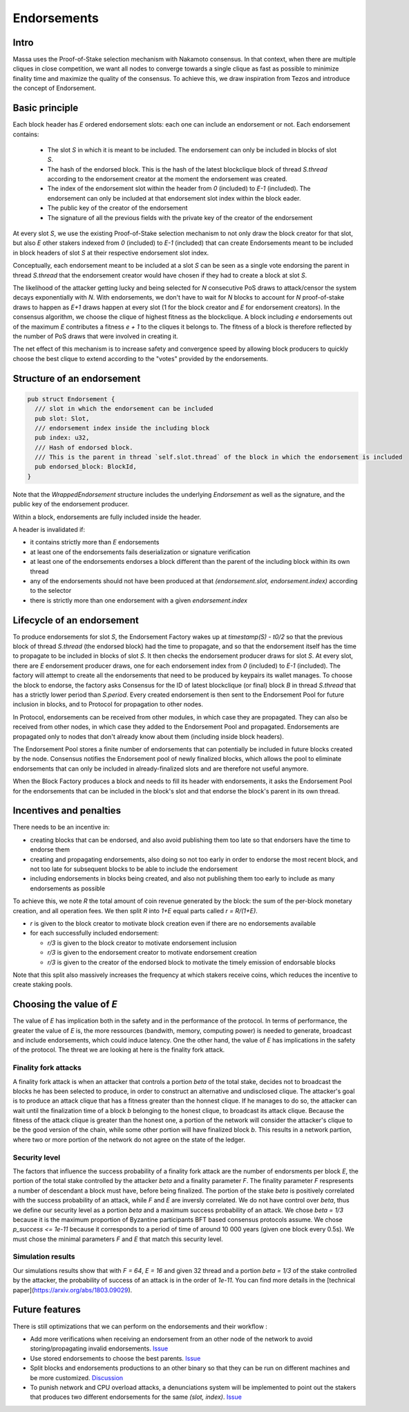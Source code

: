 ============
Endorsements
============

Intro
=====


Massa uses the Proof-of-Stake selection mechanism with Nakamoto consensus.
In that context, when there are multiple cliques in close competition,
we want all nodes to converge towards a single clique as fast as possible to minimize finality time and maximize the quality of the consensus.
To achieve this, we draw inspiration from Tezos and introduce the concept of Endorsement.

Basic principle
===============

Each block header has `E` ordered endorsement slots: each one can include an endorsement or not. 
Each endorsement contains:
  * The slot `S` in which it is meant to be included. The endorsement can only be included in blocks of slot `S`.
  * The hash of the endorsed block. This is the hash of the latest blockclique block of thread `S.thread` according to the endorsement creator at the moment the endorsement was created.
  * The index of the endorsement slot within the header from `0` (included) to `E-1` (included). The endorsement can only be included at that endorsement slot index within the block eader.
  * The public key of the creator of the endorsement
  * The signature of all the previous fields with the private key of the creator of the endorsement

At every slot `S`, we use the existing Proof-of-Stake selection mechanism to not only draw the block creator for that slot,
but also `E` other stakers indexed from `0` (included) to `E-1` (included) that can create Endorsements meant to be included in block headers of slot `S` at their respective endorsement slot index.

Conceptually, each endorsement meant to be included at a slot `S` can be seen as a single vote endorsing the parent in thread `S.thread`
that the endorsement creator would have chosen if they had to create a block at slot `S`.

The likelihood of the attacker getting lucky and being selected for `N` consecutive PoS draws to attack/censor the system decays exponentially with `N`.
With endorsements, we don't have to wait for `N` blocks to account for `N` proof-of-stake draws to happen as `E+1` draws happen at every slot (1 for the block creator and `E` for endorsement creators).
In the consensus algorithm, we choose the clique of highest fitness as the blockclique.
A block including `e` endorsements out of the maximum `E` contributes a fitness `e + 1` to the cliques it belongs to.
The fitness of a block is therefore reflected by the number of PoS draws that were involved in creating it.

The net effect of this mechanism is to increase safety and convergence speed
by allowing block producers to quickly choose the best clique to extend according to the "votes" provided by the endorsements.


Structure of an endorsement
===========================

.. code:: rust

  pub struct Endorsement {
    /// slot in which the endorsement can be included
    pub slot: Slot,
    /// endorsement index inside the including block
    pub index: u32,
    /// Hash of endorsed block.
    /// This is the parent in thread `self.slot.thread` of the block in which the endorsement is included
    pub endorsed_block: BlockId,
  }


Note that the `WrappedEndorsement` structure includes the underlying `Endorsement` as well as the signature, and the public key of the endorsement producer.

Within a block, endorsements are fully included inside the header.

A header is invalidated if:

* it contains strictly more than `E` endorsements
* at least one of the endorsements fails deserialization or signature verification
* at least one of the endorsements endorses a block different than the parent of the including block within its own thread
* any of the endorsements should not have been produced at that `(endorsement.slot, endorsement.index)` according to the selector
* there is strictly more than one endorsement with a given `endorsement.index` 

Lifecycle of an endorsement
===========================

To produce endorsements for slot `S`, the Endorsement Factory wakes up at `timestamp(S) - t0/2` so that the previous block of thread `S.thread` (the endorsed block) had the time to propagate,
and so that the endorsement itself has the time to propagate to be included in blocks of slot `S`.
It then checks the endorsement producer draws for slot `S`. At every slot, there are `E` endorsement producer draws, one for each endorsement index from `0` (included) to `E-1` (included).
The factory will attempt to create all the endorsements that need to be produced by keypairs its wallet manages.
To choose the block to endorse, the factory asks Consensus for the ID of latest blockclique (or final) block `B` in thread `S.thread` that has a strictly lower period than `S.period`.
Every created endorsement is then sent to the Endorsement Pool for future inclusion in blocks, and to Protocol for propagation to other nodes.

In Protocol, endorsements can be received from other modules, in which case they are propagated.
They can also be received from other nodes, in which case they added to the Endorsement Pool and propagated.
Endorsements are propagated only to nodes that don't already know about them (including inside block headers).

The Endorsement Pool stores a finite number of endorsements that can potentially be included in future blocks created by the node.
Consensus notifies the Endorsement pool of newly finalized blocks,
which allows the pool to eliminate endorsements that can only be included in already-finalized slots and are therefore not useful anymore.

When the Block Factory produces a block and needs to fill its header with endorsements,
it asks the Endorsement Pool for the endorsements that can be included in the block's slot and that endorse the block's parent in its own thread.

Incentives and penalties
========================

There needs to be an incentive in:

* creating blocks that can be endorsed, and also avoid publishing them too late so that endorsers have the time to endorse them
* creating and propagating endorsements, also doing so not too early in order to endorse the most recent block, and not too late for subsequent blocks to be able to include the endorsement
* including endorsements in blocks being created, and also not publishing them too early to include as many endorsements as possible

To achieve this, we note `R` the total amount of coin revenue generated by the block: the sum of the per-block monetary creation, and all operation fees.
We then split `R` into `1+E` equal parts called `r = R/(1+E)`.

* `r` is given to the block creator to motivate block creation even if there are no endorsements available
* for each successfully included endorsement:

  - `r/3` is given to the block creator to motivate endorsement inclusion
  - `r/3` is given to the endorsement creator to motivate endorsement creation
  - `r/3` is given to the creator of the endorsed block to motivate the timely emission of endorsable blocks

Note that this split also massively increases the frequency at which stakers receive coins, which reduces the incentive to create staking pools.


Choosing the value of `E`
=========================
The value of `E` has implication both in the safety and in the performance of the protocol. In terms of performance, the greater the value of `E` is, 
the more ressources (bandwith, memory, computing power) is needed to generate, broadcast and include endorsements, which could induce latency. 
One the other hand, the value of `E` has implications in the safety of the protocol. The threat we are looking at here is the finality fork attack.

Finality fork attacks
---------------------
A finality fork attack is when an attacker that controls a portion `beta` of the total stake, decides not to broadcast the blocks he has been selected to produce, in order to construct an alternative and undisclosed clique.
The attacker's goal is to produce an attack clique that has a fitness greater than the honnest clique. If he manages to do so, the attacker can wait until the finalization time of a block `b` belonging to the honest clique, to broadcast its attack clique. 
Because the fitness of the attack clique is greater than the honest one, a portion of the network will consider the attacker's clique to be the good version of the chain, while some other portion will have finalized block `b`. This results in a network partion, 
where two or more portion of the network do not agree on the state of the ledger. 

Security level
--------------
The factors that influence the success probability of a finality fork attack are the number of endorsments per block `E`, the portion of the total stake controlled by the attacker `beta` and a finality parameter `F`.
The finality parameter `F` respresents a number of descendant a block must have, before being finalized. 
The portion of the stake `beta` is positively correlated with the success probability of an attack, while `F` and `E` are inversly correlated. 
We do not have control over `beta`, thus we define our security level as a portion `beta` and a maximum success probability of an attack.
We chose `beta = 1/3` because it is the maximum proportion of Byzantine participants BFT based consensus protocols assume. We chose `p_success <= 1e-11` because it corresponds to a period of time of around 10 000 years (given one block every 0.5s).
We must chose the minimal parameters `F` and `E` that match this security level.

Simulation results
------------------
Our simulations results show that with `F = 64`, `E = 16` and given 32 thread and a portion `beta = 1/3` of the stake controlled by the attacker, the probability of success of an attack is in the order of `1e-11`.
You can find more details in the [technical paper](https://arxiv.org/abs/1803.09029).

.. image:: simulation_result.png

Future features
===============

There is still optimizations that we can perform on the endorsements and their workflow :

* Add more verifications when receiving an endorsement from an other node of the network to avoid storing/propagating invalid endorsements. `Issue <https://github.com/massalabs/massa/issues/3020>`__
* Use stored endorsements to choose the best parents. `Issue <https://github.com/massalabs/massa/issues/2976>`__
* Split blocks and endorsements productions to an other binary so that they can be run on different machines and be more customized. `Discussion <https://github.com/massalabs/massa/discussions/2895>`__
* To punish network and CPU overload attacks, a denunciations system will be implemented to point out the stakers that produces two different endorsements for the same `(slot, index)`. `Issue <https://github.com/massalabs/massa/issues/3022>`__
